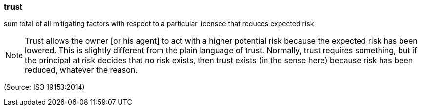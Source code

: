 === trust

sum total of all mitigating factors with respect to a particular licensee that reduces expected risk

NOTE: Trust allows the owner [or his agent] to act with a higher potential risk because the expected risk has been lowered. This is slightly different from the plain language of trust. Normally, trust requires something, but if the principal at risk decides that no risk exists, then trust exists (in the sense here) because risk has been reduced, whatever the reason.

(Source: ISO 19153:2014)


